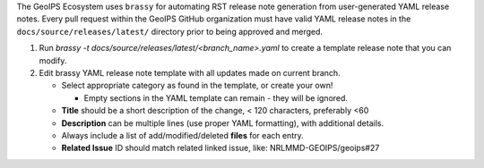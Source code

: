 .. dropdown:: Distribution Statement

 | # # # This source code is protected under the license referenced at
 | # # # https://github.com/NRLMMD-GEOIPS.

The GeoIPS Ecosystem uses ``brassy`` for automating RST release note generation from
user-generated YAML release notes.  Every pull request within the GeoIPS GitHub
organization must have valid YAML release notes in the ``docs/source/releases/latest/``
directory prior to being approved and merged.

1. Run `brassy -t docs/source/releases/latest/<branch_name>.yaml` to create a template
   release note that you can modify.
2. Edit brassy YAML release note template with all updates made on current branch.

   * Select appropriate category as found in the template, or create your own!

     * Empty sections in the YAML template can remain - they will be ignored.
   * **Title** should be a short description of the change, < 120 characters, preferably <60
   * **Description** can be multiple lines (use proper YAML formatting), with additional
     details.
   * Always include a list of add/modified/deleted **files** for each entry.
   * **Related Issue** ID should match related linked issue, like: NRLMMD-GEOIPS/geoips#27
